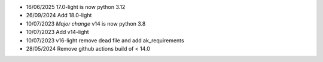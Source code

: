 * 16/06/2025 17.0-light is now python 3.12
* 26/09/2024 Add 18.0-light
* 10/07/2023 *Major change* v14 is now python 3.8
* 10/07/2023 Add v14-light
* 10/07/2023 v16-light remove dead file and add ak_requirements
* 28/05/2024 Remove github actions build of < 14.0
